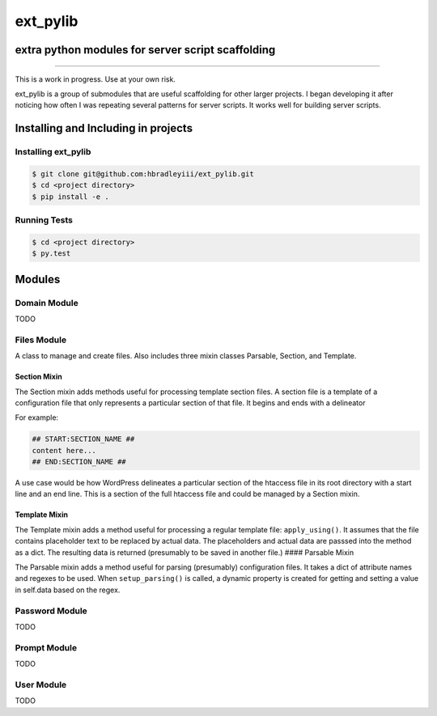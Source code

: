 ext_pylib
#########
extra python modules for server script scaffolding
==================================================

.. image:: https://travis-ci.org/hbradleyiii/ext_pylib.svg?branch=master
    :target: https://travis-ci.org/hbradleyiii/ext_pylib

.. image:: https://www.quantifiedcode.com/api/v1/project/b9f8a6c7f3724ee4896e7cd8d2a865aa/badge.svg
    :target: https://www.quantifiedcode.com/app/project/b9f8a6c7f3724ee4896e7cd8d2a865aa :alt: Code issues

----

This is a work in progress. Use at your own risk.

ext_pylib is a group of submodules that are useful scaffolding for other larger
projects. I began developing it after noticing how often I was repeating
several patterns for server scripts. It works well for building server scripts.

Installing and Including in projects
====================================

Installing ext_pylib
--------------------

.. code:: bash

    $ git clone git@github.com:hbradleyiii/ext_pylib.git
    $ cd <project directory>
    $ pip install -e .

Running Tests
-------------

.. code:: bash

    $ cd <project directory>
    $ py.test

Modules
=======

Domain Module
-------------
TODO

Files Module
------------
A class to manage and create files. Also includes three
mixin classes Parsable, Section, and Template.

Section Mixin
~~~~~~~~~~~~~
The Section mixin adds methods useful for processing
template section files. A section file is a template of a
configuration file that only represents a particular
section of that file. It begins and ends with a delineator

For example:

.. code:: bash

    ## START:SECTION_NAME ##
    content here...
    ## END:SECTION_NAME ##

A use case would be how WordPress
delineates a particular section of the htaccess file in its
root directory with a start line and an end line. This is a
section of the full htaccess file and could be managed by a
Section mixin.

Template Mixin
~~~~~~~~~~~~~~
The Template mixin adds a method useful for processing a
regular template file: ``apply_using()``. It assumes that the
file contains placeholder text to be replaced by actual
data. The placeholders and actual data are passsed into the
method as a dict. The resulting data is returned
(presumably to be saved in another file.)
#### Parsable Mixin

The Parsable mixin adds a method useful for parsing
(presumably) configuration files. It takes a dict of
attribute names and regexes to be used. When
``setup_parsing()`` is called, a dynamic property is created
for getting and setting a value in self.data based on the
regex.

Password Module
---------------
TODO

Prompt Module
---------------
TODO

User Module
-----------
TODO
